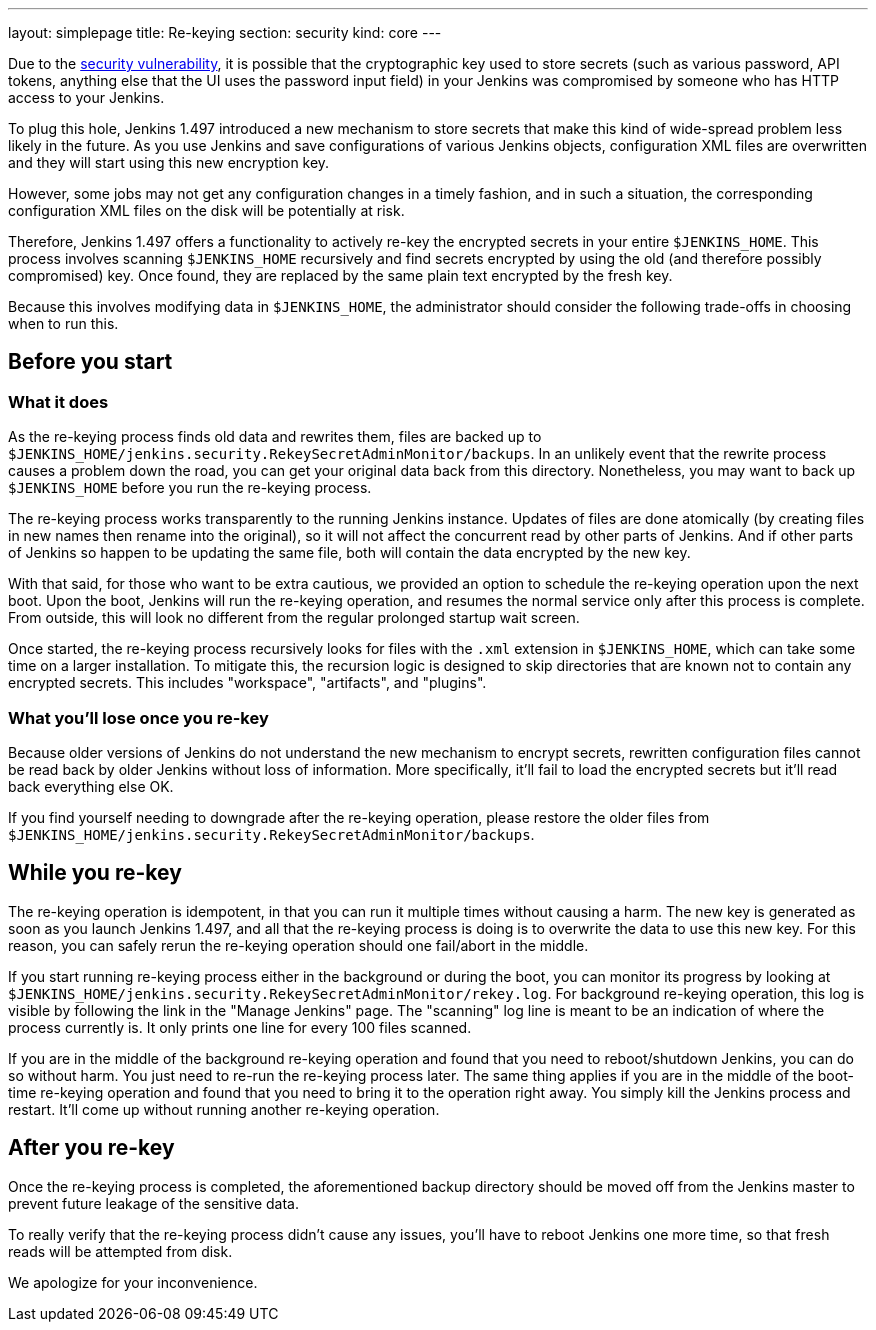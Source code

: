 ---
layout: simplepage
title: Re-keying
section: security
kind: core
---

Due to the link:/security/advisory/2013-01-04/[security vulnerability], it is possible that the cryptographic key used to store secrets (such as various password, API tokens, anything else that the UI uses the password input field) in your Jenkins was compromised by someone who has HTTP access to your Jenkins.

To plug this hole, Jenkins 1.497 introduced a new mechanism to store secrets that make this kind of wide-spread problem less likely in the future. As you use Jenkins and save configurations of various Jenkins objects, configuration XML files are overwritten and they will start using this new encryption key.

However, some jobs may not get any configuration changes in a timely fashion, and in such a situation, the corresponding configuration XML files on the disk will be potentially at risk.

Therefore, Jenkins 1.497 offers a functionality to actively re-key the encrypted secrets in your entire `$JENKINS_HOME`. This process involves scanning `$JENKINS_HOME` recursively and find secrets encrypted by using the old (and therefore possibly compromised) key. Once found, they are replaced by the same plain text encrypted by the fresh key.

Because this involves modifying data in `$JENKINS_HOME`, the administrator should consider the following trade-offs in choosing when to run this.


== Before you start

=== What it does

As the re-keying process finds old data and rewrites them, files are backed up to `$JENKINS_HOME/jenkins.security.RekeySecretAdminMonitor/backups`. In an unlikely event that the rewrite process causes a problem down the road, you can get your original data back from this directory. Nonetheless, you may want to back up `$JENKINS_HOME` before you run the re-keying process.

The re-keying process works transparently to the running Jenkins instance. Updates of files are done atomically (by creating files in new names then rename into the original), so it will not affect the concurrent read by other parts of Jenkins. And if other parts of Jenkins so happen to be updating the same file, both will contain the data encrypted by the new key.

With that said, for those who want to be extra cautious, we provided an option to schedule the re-keying operation upon the next boot. Upon the boot, Jenkins will run the re-keying operation, and resumes the normal service only after this process is complete. From outside, this will look no different from the regular prolonged startup wait screen.

Once started, the re-keying process recursively looks for files with the `.xml` extension in `$JENKINS_HOME`, which can take some time on a larger installation. To mitigate this, the recursion logic is designed to skip directories that are known not to contain any encrypted secrets. This includes "workspace", "artifacts", and "plugins".

=== What you'll lose once you re-key

Because older versions of Jenkins do not understand the new mechanism to encrypt secrets, rewritten configuration files cannot be read back by older Jenkins without loss of information. More specifically, it'll fail to load the encrypted secrets but it'll read back everything else OK.

If you find yourself needing to downgrade after the re-keying operation, please restore the older files from `$JENKINS_HOME/jenkins.security.RekeySecretAdminMonitor/backups`.


== While you re-key

The re-keying operation is idempotent, in that you can run it multiple times without causing a harm. The new key is generated as soon as you launch Jenkins 1.497, and all that the re-keying process is doing is to overwrite the data to use this new key. For this reason, you can safely rerun the re-keying operation should one fail/abort in the middle.

If you start running re-keying process either in the background or during the boot, you can monitor its progress by looking at `$JENKINS_HOME/jenkins.security.RekeySecretAdminMonitor/rekey.log`. For background re-keying operation, this log is visible by following the link in the "Manage Jenkins" page. The "scanning" log line is meant to be an indication of where the process currently is. It only prints one line for every 100 files scanned.

If you are in the middle of the background re-keying operation and found that you need to reboot/shutdown Jenkins, you can do so without harm. You just need to re-run the re-keying process later. The same thing applies if you are in the middle of the boot-time re-keying operation and found that you need to bring it to the operation right away. You simply kill the Jenkins process and restart. It'll come up without running another re-keying operation.


== After you re-key

Once the re-keying process is completed, the aforementioned backup directory should be moved off from the Jenkins master to prevent future leakage of the sensitive data.

To really verify that the re-keying process didn't cause any issues, you'll have to reboot Jenkins one more time, so that fresh reads will be attempted from disk.

We apologize for your inconvenience.
